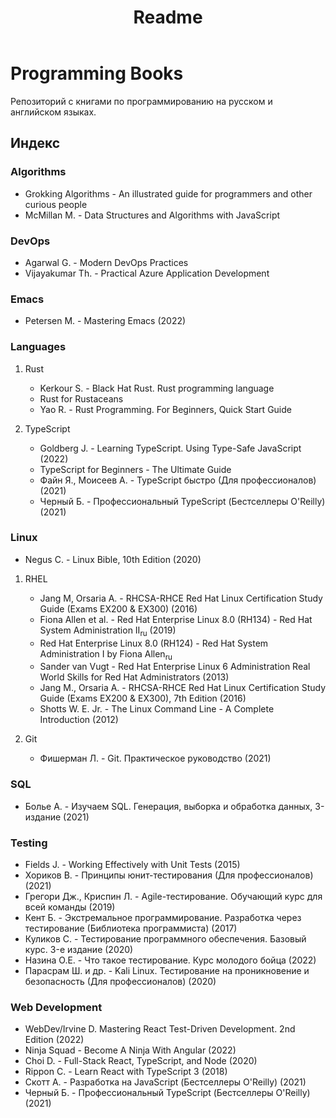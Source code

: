#+title: Readme
* Programming Books

Репозиторий с книгами по программированию на русском и английском языках.

** Индекс

*** Algorithms
- Grokking Algorithms - An illustrated guide for programmers and other curious people
- McMillan M. - Data Structures and Algorithms with JavaScript
*** DevOps
- Agarwal G. - Modern DevOps Practices
- Vijayakumar Th. - Practical Azure Application Development
*** Emacs
- Petersen M. - Mastering Emacs (2022)
*** Languages
**** Rust
- Kerkour S. - Black Hat Rust. Rust programming language
- Rust for Rustaceans
- Yao R. - Rust Programming. For Beginners, Quick Start Guide
**** TypeScript
- Goldberg J. - Learning TypeScript. Using Type-Safe JavaScript (2022)
- TypeScript for Beginners - The Ultimate Guide
- Файн Я., Моисеев А. - TypeScript быстро (Для профессионалов) (2021)
- Черный Б. - Профессиональный TypeScript (Бестселлеры O'Reilly) (2021)
*** Linux
- Negus C. - Linux Bible, 10th Edition (2020)
**** RHEL
- Jang М, Orsaria A. - RHCSA-RHCE Red Hat Linux Certification Study Guide (Exams EX200 & EX300) (2016)
- Fiona Allen et al. - Red Hat Enterprise Linux 8.0 (RH134) - Red Hat System Administration II_ru (2019)
- Red Hat Enterprise Linux 8.0 (RH124) - Red Hat System Administration I by Fiona Allen_ru
- Sander van Vugt - Red Hat Enterprise Linux 6 Administration Real World Skills for Red Hat Administrators (2013)
- Jang M., Orsaria A. - RHCSA-RHCE Red Hat Linux Certification Study Guide (Exams EX200 & EX300), 7th Edition (2016)
- Shotts W. E. Jr. - The Linux Command Line - A Complete Introduction (2012)
**** Git
- Фишерман Л. - Git. Практическое руководство (2021)
*** SQL
- Болье А. - Изучаем SQL. Генерация, выборка и обработка данных, 3-издание (2021)
*** Testing
- Fields J. - Working Effectively with Unit Tests (2015)
- Хориков В. - Принципы юнит-тестирования (Для профессионалов) (2021)
- Грегори Дж., Криспин Л. - Agile-тестирование. Обучающий курс для всей команды (2019)
- Кент Б. - Экстремальное программирование. Разработка через тестирование (Библиотека программиста) (2017)
- Куликов С. - Тестирование программного обеспечения. Базовый курс. 3-e издание (2020)
- Назина О.Е. - Что такое тестирование. Курс молодого бойца (2022)
- Парасрам Ш. и др. - Kali Linux. Тестирование на проникновение и безопасность (Для профессионалов) (2020)
*** Web Development
- WebDev/Irvine D. Mastering React Test-Driven Development. 2nd Edition (2022)
- Ninja Squad - Become A Ninja With Angular (2022)
- Choi D. - Full-Stack React, TypeScript, and Node (2020)
- Rippon C. - Learn React with TypeScript 3 (2018)
- Скотт А. - Разработка на JavaScript (Бестселлеры O'Reilly) (2021)
- Черный Б. - Профессиональный TypeScript (Бестселлеры O'Reilly) (2021)
